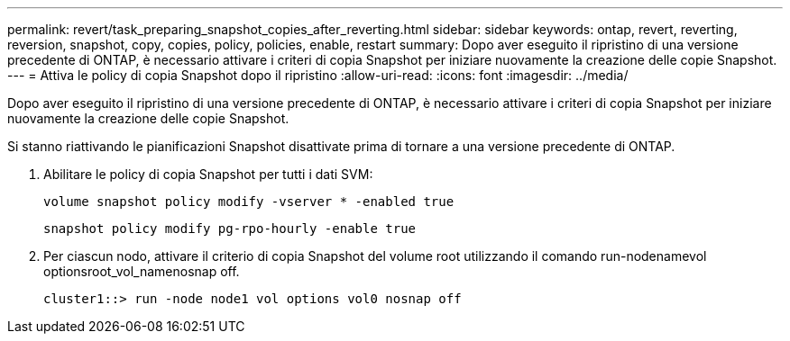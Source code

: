 ---
permalink: revert/task_preparing_snapshot_copies_after_reverting.html 
sidebar: sidebar 
keywords: ontap, revert, reverting, reversion, snapshot, copy, copies, policy, policies, enable, restart 
summary: Dopo aver eseguito il ripristino di una versione precedente di ONTAP, è necessario attivare i criteri di copia Snapshot per iniziare nuovamente la creazione delle copie Snapshot. 
---
= Attiva le policy di copia Snapshot dopo il ripristino
:allow-uri-read: 
:icons: font
:imagesdir: ../media/


[role="lead"]
Dopo aver eseguito il ripristino di una versione precedente di ONTAP, è necessario attivare i criteri di copia Snapshot per iniziare nuovamente la creazione delle copie Snapshot.

Si stanno riattivando le pianificazioni Snapshot disattivate prima di tornare a una versione precedente di ONTAP.

. Abilitare le policy di copia Snapshot per tutti i dati SVM:
+
`volume snapshot policy modify -vserver * -enabled true`

+
`snapshot policy modify pg-rpo-hourly -enable true`

. Per ciascun nodo, attivare il criterio di copia Snapshot del volume root utilizzando il comando run-nodenamevol optionsroot_vol_namenosnap off.
+
[listing]
----
cluster1::> run -node node1 vol options vol0 nosnap off
----

